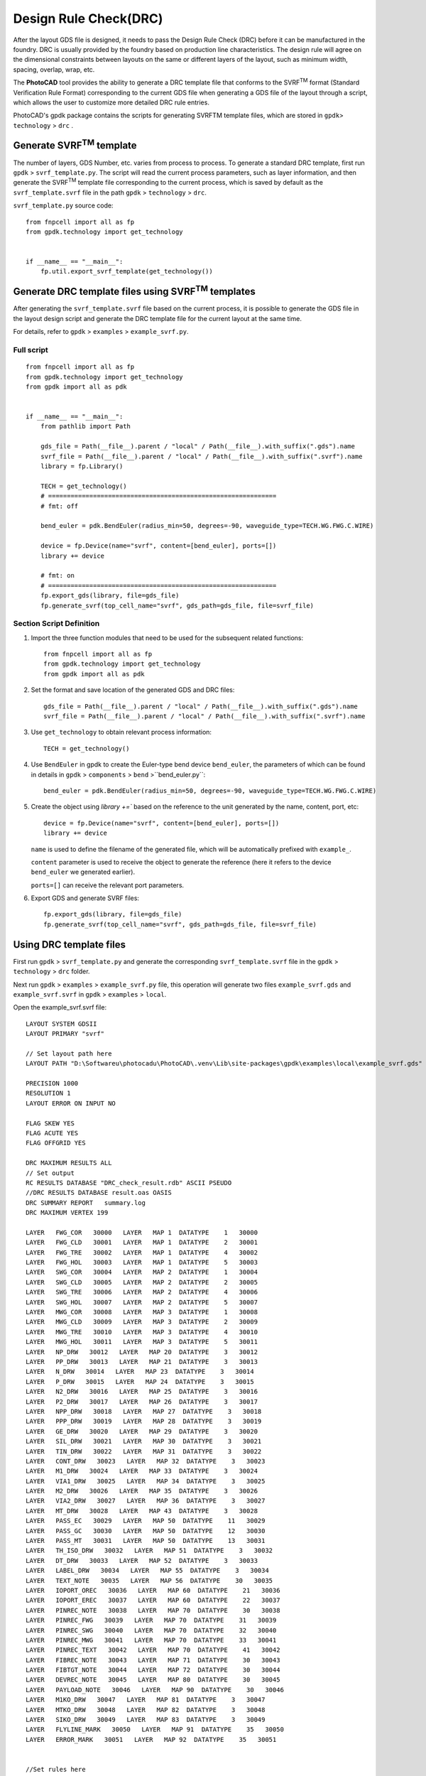 Design Rule Check(DRC)
^^^^^^^^^^^^^^^^^^^^^^^^^^^^^^^^^^^^^^^

After the layout GDS file is designed, it needs to pass the Design Rule Check (DRC) before it can be manufactured in the foundry. DRC is usually provided by the foundry based on production line characteristics. The design rule will agree on the dimensional constraints between layouts on the same or different layers of the layout, such as minimum width, spacing, overlap, wrap, etc.

The **PhotoCAD** tool provides the ability to generate a DRC template file that conforms to the SVRF\ :sup:`TM` format (Standard Verification Rule Format) corresponding to the current GDS file when generating a GDS file of the layout through a script, which allows the user to customize more detailed DRC rule entries. 

PhotoCAD's gpdk package contains the scripts for generating SVRFTM template files, which are stored in ``gpdk``> ``technology`` > ``drc`` .

.. image:: ../images/drc1.png



Generate SVRF\ :sup:`TM` template
---------------------------------------------

The number of layers, GDS Number, etc. varies from process to process. To generate a standard DRC template, first run ``gpdk`` > ``svrf_template.py``. The script will read the current process parameters, such as layer information, and then generate the SVRF\ :sup:`TM` template file corresponding to the current process, which is saved by default as the ``svrf_template.svrf`` file in the path ``gpdk`` > ``technology`` > ``drc``.

.. image:: ../images/drc2.png

``svrf_template.py`` source code::

    from fnpcell import all as fp
    from gpdk.technology import get_technology


    if __name__ == "__main__":
        fp.util.export_svrf_template(get_technology())
        
        
Generate DRC template files using SVRF\ :sup:`TM` templates
-----------------------------------------------------------------------

After generating the ``svrf_template.svrf`` file based on the current process, it is possible to generate the GDS file in the layout design script and generate the DRC template file for the current layout at the same time.

For details, refer to ``gpdk`` > ``examples`` > ``example_svrf.py``.

Full script
===================

::

    from fnpcell import all as fp
    from gpdk.technology import get_technology
    from gpdk import all as pdk


    if __name__ == "__main__":
        from pathlib import Path

        gds_file = Path(__file__).parent / "local" / Path(__file__).with_suffix(".gds").name
        svrf_file = Path(__file__).parent / "local" / Path(__file__).with_suffix(".svrf").name
        library = fp.Library()

        TECH = get_technology()
        # =============================================================
        # fmt: off

        bend_euler = pdk.BendEuler(radius_min=50, degrees=-90, waveguide_type=TECH.WG.FWG.C.WIRE)

        device = fp.Device(name="svrf", content=[bend_euler], ports=[])
        library += device

        # fmt: on
        # =============================================================
        fp.export_gds(library, file=gds_file)
        fp.generate_svrf(top_cell_name="svrf", gds_path=gds_file, file=svrf_file)

Section Script Definition
==================================

#. Import the three function modules that need to be used for the subsequent related functions::

    from fnpcell import all as fp
    from gpdk.technology import get_technology
    from gpdk import all as pdk
    
#. Set the format and save location of the generated GDS and DRC files::

    gds_file = Path(__file__).parent / "local" / Path(__file__).with_suffix(".gds").name
    svrf_file = Path(__file__).parent / "local" / Path(__file__).with_suffix(".svrf").name

#. Use ``get_technology`` to obtain relevant process information::

    TECH = get_technology()
    
#. Use ``BendEuler`` in gpdk to create the Euler-type bend device ``bend_euler``, the parameters of which can be found in details in ``gpdk`` > ``components`` > ``bend`` >``bend_euler.py``::

    bend_euler = pdk.BendEuler(radius_min=50, degrees=-90, waveguide_type=TECH.WG.FWG.C.WIRE)
    
#. Create the object  using `library +=`` based on the reference to the unit generated by the name, content, port, etc::

      device = fp.Device(name="svrf", content=[bend_euler], ports=[])
      library += device
    
    
   ``name`` is used to define the filename of the generated file, which will be automatically prefixed with ``example_``.

   ``content`` parameter is used to receive the object to generate the reference (here it refers to the device ``bend_euler`` we generated earlier).

   ``ports=[]`` can receive the relevant port parameters.

#. Export GDS and generate SVRF files::

    fp.export_gds(library, file=gds_file)
    fp.generate_svrf(top_cell_name="svrf", gds_path=gds_file, file=svrf_file)



Using DRC template files
-------------------------------------

First run ``gpdk`` > ``svrf_template.py`` and generate the corresponding ``svrf_template.svrf`` file in the ``gpdk`` > ``technology`` > ``drc`` folder.

Next run ``gpdk`` > ``examples`` > ``example_svrf.py`` file, this operation will generate two files ``example_svrf.gds`` and ``example_svrf.svrf`` in ``gpdk`` > ``examples`` > ``local``.

.. image:: ../images/drc3.png

Open the example_svrf.svrf file::

    LAYOUT SYSTEM GDSII
    LAYOUT PRIMARY "svrf"

    // Set layout path here
    LAYOUT PATH "D:\Softwareu\photocadu\PhotoCAD\.venv\Lib\site-packages\gpdk\examples\local\example_svrf.gds"

    PRECISION 1000
    RESOLUTION 1
    LAYOUT ERROR ON INPUT NO

    FLAG SKEW YES
    FLAG ACUTE YES
    FLAG OFFGRID YES

    DRC MAXIMUM RESULTS ALL
    // Set output
    RC RESULTS DATABASE "DRC_check_result.rdb" ASCII PSEUDO
    //DRC RESULTS DATABASE result.oas OASIS
    DRC SUMMARY REPORT   summary.log
    DRC MAXIMUM VERTEX 199

    LAYER   FWG_COR   30000   LAYER   MAP 1  DATATYPE    1   30000
    LAYER   FWG_CLD   30001   LAYER   MAP 1  DATATYPE    2   30001
    LAYER   FWG_TRE   30002   LAYER   MAP 1  DATATYPE    4   30002
    LAYER   FWG_HOL   30003   LAYER   MAP 1  DATATYPE    5   30003
    LAYER   SWG_COR   30004   LAYER   MAP 2  DATATYPE    1   30004
    LAYER   SWG_CLD   30005   LAYER   MAP 2  DATATYPE    2   30005
    LAYER   SWG_TRE   30006   LAYER   MAP 2  DATATYPE    4   30006
    LAYER   SWG_HOL   30007   LAYER   MAP 2  DATATYPE    5   30007
    LAYER   MWG_COR   30008   LAYER   MAP 3  DATATYPE    1   30008
    LAYER   MWG_CLD   30009   LAYER   MAP 3  DATATYPE    2   30009
    LAYER   MWG_TRE   30010   LAYER   MAP 3  DATATYPE    4   30010
    LAYER   MWG_HOL   30011   LAYER   MAP 3  DATATYPE    5   30011
    LAYER   NP_DRW   30012   LAYER   MAP 20  DATATYPE    3   30012
    LAYER   PP_DRW   30013   LAYER   MAP 21  DATATYPE    3   30013
    LAYER   N_DRW   30014   LAYER   MAP 23  DATATYPE    3   30014
    LAYER   P_DRW   30015   LAYER   MAP 24  DATATYPE    3   30015
    LAYER   N2_DRW   30016   LAYER   MAP 25  DATATYPE    3   30016
    LAYER   P2_DRW   30017   LAYER   MAP 26  DATATYPE    3   30017
    LAYER   NPP_DRW   30018   LAYER   MAP 27  DATATYPE    3   30018
    LAYER   PPP_DRW   30019   LAYER   MAP 28  DATATYPE    3   30019
    LAYER   GE_DRW   30020   LAYER   MAP 29  DATATYPE    3   30020
    LAYER   SIL_DRW   30021   LAYER   MAP 30  DATATYPE    3   30021
    LAYER   TIN_DRW   30022   LAYER   MAP 31  DATATYPE    3   30022
    LAYER   CONT_DRW   30023   LAYER   MAP 32  DATATYPE    3   30023
    LAYER   M1_DRW   30024   LAYER   MAP 33  DATATYPE    3   30024
    LAYER   VIA1_DRW   30025   LAYER   MAP 34  DATATYPE    3   30025
    LAYER   M2_DRW   30026   LAYER   MAP 35  DATATYPE    3   30026
    LAYER   VIA2_DRW   30027   LAYER   MAP 36  DATATYPE    3   30027
    LAYER   MT_DRW   30028   LAYER   MAP 43  DATATYPE    3   30028
    LAYER   PASS_EC   30029   LAYER   MAP 50  DATATYPE    11   30029
    LAYER   PASS_GC   30030   LAYER   MAP 50  DATATYPE    12   30030
    LAYER   PASS_MT   30031   LAYER   MAP 50  DATATYPE    13   30031
    LAYER   TH_ISO_DRW   30032   LAYER   MAP 51  DATATYPE    3   30032
    LAYER   DT_DRW   30033   LAYER   MAP 52  DATATYPE    3   30033
    LAYER   LABEL_DRW   30034   LAYER   MAP 55  DATATYPE    3   30034
    LAYER   TEXT_NOTE   30035   LAYER   MAP 56  DATATYPE    30   30035
    LAYER   IOPORT_OREC   30036   LAYER   MAP 60  DATATYPE    21   30036
    LAYER   IOPORT_EREC   30037   LAYER   MAP 60  DATATYPE    22   30037
    LAYER   PINREC_NOTE   30038   LAYER   MAP 70  DATATYPE    30   30038
    LAYER   PINREC_FWG   30039   LAYER   MAP 70  DATATYPE    31   30039
    LAYER   PINREC_SWG   30040   LAYER   MAP 70  DATATYPE    32   30040
    LAYER   PINREC_MWG   30041   LAYER   MAP 70  DATATYPE    33   30041
    LAYER   PINREC_TEXT   30042   LAYER   MAP 70  DATATYPE    41   30042
    LAYER   FIBREC_NOTE   30043   LAYER   MAP 71  DATATYPE    30   30043
    LAYER   FIBTGT_NOTE   30044   LAYER   MAP 72  DATATYPE    30   30044
    LAYER   DEVREC_NOTE   30045   LAYER   MAP 80  DATATYPE    30   30045
    LAYER   PAYLOAD_NOTE   30046   LAYER   MAP 90  DATATYPE    30   30046
    LAYER   M1KO_DRW   30047   LAYER   MAP 81  DATATYPE    3   30047
    LAYER   MTKO_DRW   30048   LAYER   MAP 82  DATATYPE    3   30048
    LAYER   SIKO_DRW   30049   LAYER   MAP 83  DATATYPE    3   30049
    LAYER   FLYLINE_MARK   30050   LAYER   MAP 91  DATATYPE    35   30050
    LAYER   ERROR_MARK   30051   LAYER   MAP 92  DATATYPE    35   30051


    //Set rules here
    FWG_01 {
    @ Minimum width of strip waveguide on FWG >= 0.45u
    @ INT FWG_COR < 0.45 REGION


Format instructions
---------------------------------

* LAYOUT SYSTEM GDSII： Define the file format as GDSII, which is also the most common layout data format in the industry.
* LAYOUT PRIMARY "Circuit01_01"： Define the layout cell, usually the top-level layout cell, used for DRC verification in the GDS file.
* // Set layout path here LAYOUT PATH "build_circuit_01.gds"：Define the path and name of the GDS file.
* PRECISION 1000, RESOLUTION 1：Define the graphical accuracy during GDS file checking, 1/1000, i.e. 0.001.
* LAYOUT ERROR ON INPUT NO：Defines that the GDS file read error only prompts a warning and does not generate a fatal error, or a fatal error if set to ``YES``.
* FLAG SKEW YES: Defines whether a warning message is issued when a sloping edge appears in the graph, defined as an edge that is not a multiple of 45 degrees.
* FLAG ACUTE YES：Defines whether a warning is issued when an acute angle appears in the graph.
* FLAG OFFGRID YES：Defines whether a warning is issued when a graph vertex is not at a grid point in the graph.
* DRC MAXIMUM RESULTS ALL：Defines the number of errors reported during DRC checks. ``ALL`` is all reported, if not set then the default value is 1000, the number of ``Results`` should be set to a non-negative integer or ALL.
* DRC RESULTS DATABASE "DRC_check_result.rdb" ASCII PSEUDO：Define the DRC check result saving file and the file type.
* DRC SUMMARY REPORT   summary.log：A script file defining the DRC checksum report.
* DRC MAXIMUM VERTEX 199：Defining the maximum number of vertices for a single drawing during DRC checking, and the Data 199 is set to improve compatibility of layout data to be read by different tools and different machines.
* LAYER  FWG_COR  30000  LAYER  MAP  1  DATATYPE  1  30000： Define the transition between GDS file layers and Calibre\ :sup:`TM` layers, in this case the layer with Layer 1 and datatype 1 in the GDS file is converted to the Calibre\ :sup:`TM` Layer 30,000, that is, ``FWG_COR`` corresponds to the Calibre\ :sup:`TM` Layer 3000 layer.
* FWG_01 { @ Minimum width of strip waveguide on FWG >= 0.45u INT FWG_COR < 0.45 REGION}：Define the rule named ``FWG_01``, this rule agrees that the minimum width of straight waveguide of FWG type is 0.45. ``@ Minimum...`` is a descriptive comment, ``INT FWG_COR < 0.45 REGION`` is a formal agreement that when the polygon width in the ``FWG_COR`` layer is less than 0.45 it is a violation and gives an error indication.

Users can expand the DRC rules file based on the SVRF template file exported from **PhotoCAD**, or refer to the DRC rules file provided by the foundry to check the design rules of the layout data.











